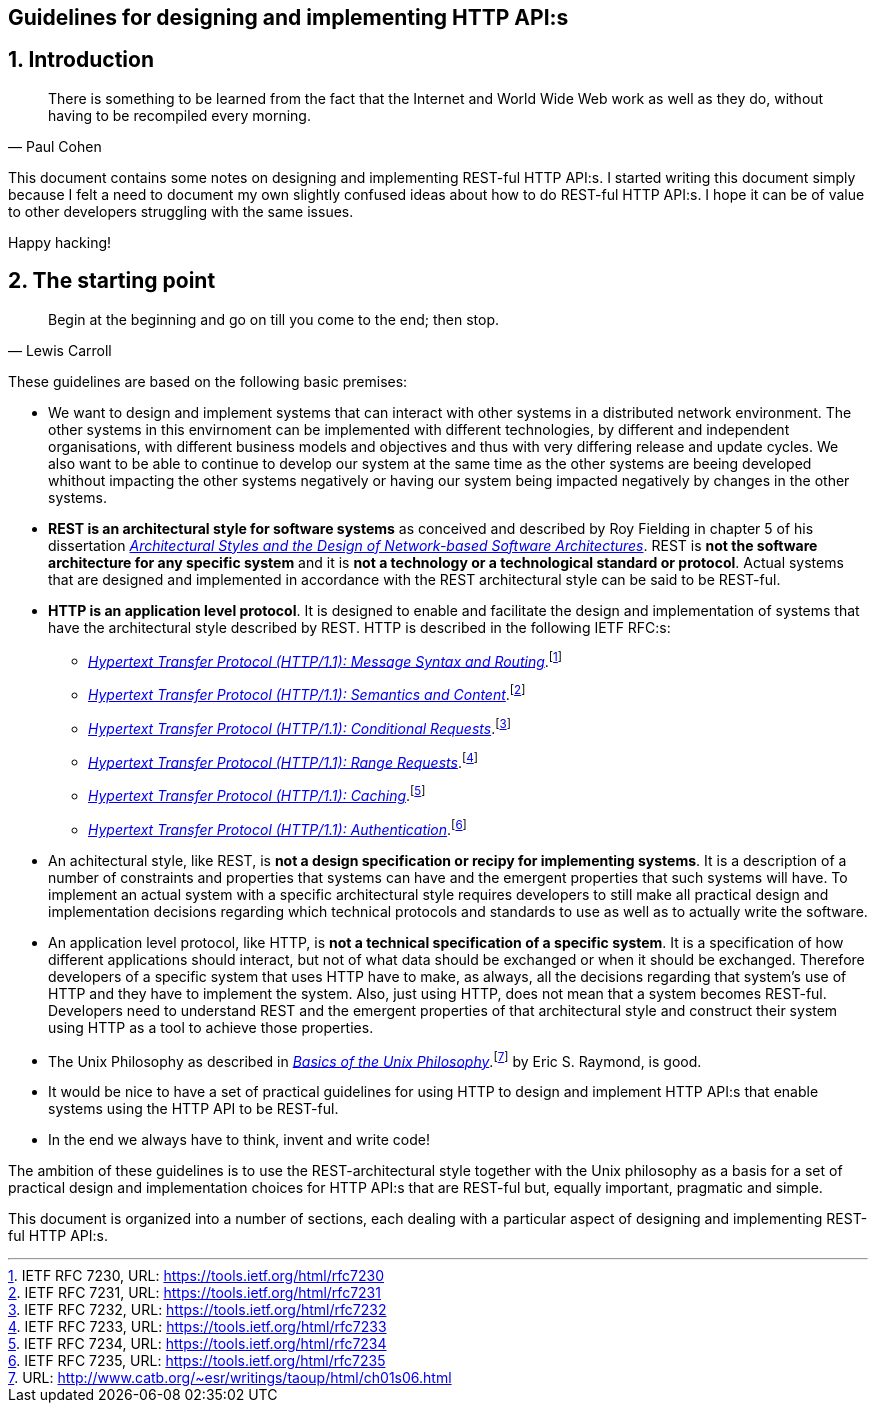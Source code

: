 == Guidelines for designing and implementing HTTP API:s
:author: Paul Cohen(c) 2012-2017
:version: Version 0.1
:sectnums:
:toc:
:toclevels: 4
:toc-title: Contents
:experimental:
:description: Guidelines
:keywords: AsciiDoc
:imagesdir: ./img

== Introduction

"There is something to be learned from the fact that the Internet and World Wide
Web work as well as they do, without having to be recompiled every morning."
-- Paul Cohen +

This document contains some notes on designing and implementing REST-ful HTTP
API:s. I started writing this document simply because I felt a need to document
my own slightly confused ideas about how to do REST-ful HTTP API:s. I hope it
can be of value to other developers struggling with the same issues.

Happy hacking!

== The starting point

"Begin at the beginning and go on till you come to the end; then stop."
-- Lewis Carroll +

These guidelines are based on the following basic premises:

*  We want to design and implement systems that can interact with other systems
   in a distributed network environment. The other systems in this envirnoment
   can be implemented with different technologies, by different and independent
   organisations, with different business models and objectives and thus with
   very differing release and update cycles. We also want to be able to continue
   to develop our system at the same time as the other systems are beeing
   developed whithout impacting the other systems negatively or having our system
   being impacted negatively by changes in the other systems.

* *REST is an architectural style for software systems* as conceived and
   described by Roy Fielding in chapter 5 of his dissertation https://www.ics.uci.edu/%7Efielding/pubs/dissertation/rest_arch_style.htmi[_Architectural Styles and
   the Design of Network-based Software Architectures_]. REST is **not the
   software architecture for any specific system** and it is **not a technology
   or a technological standard or protocol**. Actual systems that are designed
   and implemented in accordance with the REST architectural style can be said
   to be REST-ful.

* *HTTP is an application level protocol*. It is designed to enable and facilitate
   the design and implementation of systems that have the architectural style
   described by REST. HTTP is described in the following IETF RFC:s:
** https://tools.ietf.org/html/rfc7230[_Hypertext Transfer Protocol (HTTP/1.1): Message Syntax and Routing_].footnote:[IETF RFC 7230, URL: https://tools.ietf.org/html/rfc7230]
** https://tools.ietf.org/html/rfc7231[_Hypertext Transfer Protocol (HTTP/1.1): Semantics and Content_].footnote:[IETF RFC 7231, URL: https://tools.ietf.org/html/rfc7231]
** https://tools.ietf.org/html/rfc7232[_Hypertext Transfer Protocol (HTTP/1.1): Conditional Requests_].footnote:[IETF RFC 7232, URL: https://tools.ietf.org/html/rfc7232]
** https://tools.ietf.org/html/rfc7233[_Hypertext Transfer Protocol (HTTP/1.1): Range Requests_].footnote:[IETF RFC 7233, URL: https://tools.ietf.org/html/rfc7233]
** https://tools.ietf.org/html/rfc7234[_Hypertext Transfer Protocol (HTTP/1.1): Caching_].footnote:[IETF RFC 7234, URL: https://tools.ietf.org/html/rfc7234]
** https://tools.ietf.org/html/rfc7235[_Hypertext Transfer Protocol (HTTP/1.1): Authentication_].footnote:[IETF RFC 7235, URL: https://tools.ietf.org/html/rfc7235]

 * An achitectural style, like REST, is *not a design specification or recipy
   for implementing systems*. It is a description of a number of constraints and
   properties that systems can have and the emergent properties that such systems
   will have. To implement an actual system with a specific architectural style
   requires developers to still make all practical design and implementation
   decisions regarding which technical protocols and standards to use as well
   as to actually write the software.

 * An application level protocol, like HTTP, is *not a technical specification
   of a specific system*. It is a specification of how different applications
   should interact, but not of what data should be exchanged or when it should
   be exchanged. Therefore developers of a specific system that uses HTTP have to
   make, as always, all the decisions regarding that system's use of HTTP and they
   have to implement the system. Also, just using HTTP, does not mean that a
   system becomes REST-ful. Developers need to understand REST and the emergent
   properties of that architectural style and construct their system using HTTP
   as a tool to achieve those properties.

 * The Unix Philosophy as described in http://www.catb.org/~esr/writings/taoup/html/ch01s06.html[_Basics of the Unix Philosophy_].footnote:[URL: http://www.catb.org/~esr/writings/taoup/html/ch01s06.html]
   by Eric S. Raymond, is good.

 * It would be nice to have a set of practical guidelines for using HTTP to
   design and implement HTTP API:s that enable systems using the HTTP API to
   be REST-ful.

 * In the end we always have to think, invent and write code!

The ambition of these guidelines is to use the REST-architectural style together
with the Unix philosophy as a basis for a set of practical design and
implementation choices for HTTP API:s that are REST-ful but, equally important,
pragmatic and simple.

This document is organized into a number of sections, each dealing with a
particular aspect of designing and implementing REST-ful HTTP API:s.
